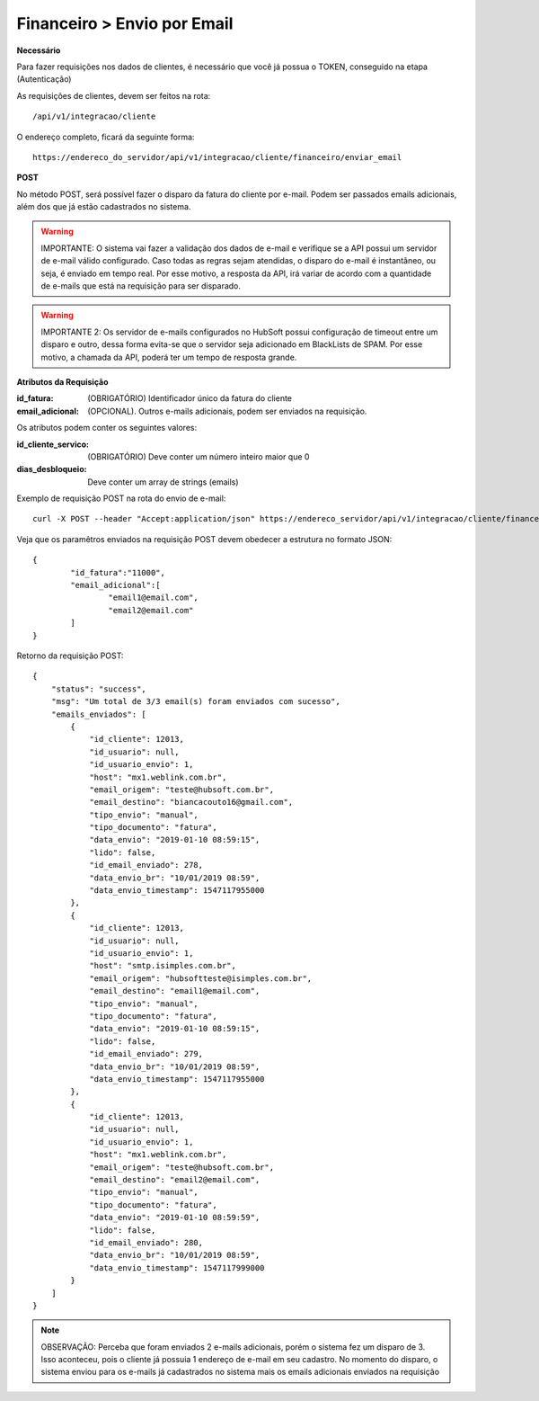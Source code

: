 Financeiro > Envio por Email
============

**Necessário**

Para fazer requisições nos dados de clientes, é necessário que você já possua o TOKEN, conseguido na etapa (Autenticação)

As requisições de clientes, devem ser feitos na rota::

	/api/v1/integracao/cliente

O endereço completo, ficará da seguinte forma::

	https://endereco_do_servidor/api/v1/integracao/cliente/financeiro/enviar_email

**POST**

No método POST, será possível fazer o disparo da fatura do cliente por e-mail. Podem ser passados emails adicionais, além dos que já estão cadastrados no sistema.

.. warning::

	IMPORTANTE: O sistema vai fazer a validação dos dados de e-mail e verifique se a API possui um servidor de e-mail válido configurado. Caso todas as regras sejam atendidas, o disparo do e-mail é instantâneo, ou seja, é enviado em tempo real. Por esse motivo, a resposta da API, irá variar de acordo com a quantidade de e-mails que está na requisição para ser disparado.

.. warning::

	IMPORTANTE 2: Os servidor de e-mails configurados no HubSoft possui configuração de timeout entre um disparo e outro, dessa forma evita-se que o servidor seja adicionado em BlackLists de SPAM. Por esse motivo, a chamada da API, poderá ter um tempo de resposta grande.

**Atributos da Requisição**

:id_fatura: (OBRIGATÓRIO) Identificador único da fatura do cliente
:email_adicional: (OPCIONAL). Outros e-mails adicionais, podem ser enviados na requisição.

Os atributos podem conter os seguintes valores:

:id_cliente_servico: (OBRIGATÓRIO) Deve conter um número inteiro maior que 0
:dias_desbloqueio: Deve conter um array de strings (emails)

Exemplo de requisição POST na rota do envio de e-mail::

	curl -X POST --header "Accept:application/json" https://endereco_servidor/api/v1/integracao/cliente/financeiro/envio_email -d '{"id_fatura":"11000", "email_adicional":["email1@email.com","email2@email.com"]}' -k --header "Authorization: Bearer eyJ0eXAiOiJKV1QiLCJhbGciOiJSUzI1NiIsImp0aSI6Ijg0MTM2O"

Veja que os paramêtros enviados na requisição POST devem obedecer a estrutura no formato JSON::

	{
		"id_fatura":"11000",
		"email_adicional":[
			"email1@email.com",
			"email2@email.com"
		]
	}

Retorno da requisição POST::

	{
	    "status": "success",
	    "msg": "Um total de 3/3 email(s) foram enviados com sucesso",
	    "emails_enviados": [
	        {
	            "id_cliente": 12013,
	            "id_usuario": null,
	            "id_usuario_envio": 1,
	            "host": "mx1.weblink.com.br",
	            "email_origem": "teste@hubsoft.com.br",
	            "email_destino": "biancacouto16@gmail.com",
	            "tipo_envio": "manual",
	            "tipo_documento": "fatura",
	            "data_envio": "2019-01-10 08:59:15",
	            "lido": false,
	            "id_email_enviado": 278,
	            "data_envio_br": "10/01/2019 08:59",
	            "data_envio_timestamp": 1547117955000
	        },
	        {
	            "id_cliente": 12013,
	            "id_usuario": null,
	            "id_usuario_envio": 1,
	            "host": "smtp.isimples.com.br",
	            "email_origem": "hubsoftteste@isimples.com.br",
	            "email_destino": "email1@email.com",
	            "tipo_envio": "manual",
	            "tipo_documento": "fatura",
	            "data_envio": "2019-01-10 08:59:15",
	            "lido": false,
	            "id_email_enviado": 279,
	            "data_envio_br": "10/01/2019 08:59",
	            "data_envio_timestamp": 1547117955000
	        },
	        {
	            "id_cliente": 12013,
	            "id_usuario": null,
	            "id_usuario_envio": 1,
	            "host": "mx1.weblink.com.br",
	            "email_origem": "teste@hubsoft.com.br",
	            "email_destino": "email2@email.com",
	            "tipo_envio": "manual",
	            "tipo_documento": "fatura",
	            "data_envio": "2019-01-10 08:59:59",
	            "lido": false,
	            "id_email_enviado": 280,
	            "data_envio_br": "10/01/2019 08:59",
	            "data_envio_timestamp": 1547117999000
	        }
	    ]
	}

.. note::

	OBSERVAÇÃO: Perceba que foram enviados 2 e-mails adicionais, porém o sistema fez um disparo de 3. Isso aconteceu, pois o cliente já possuia 1 endereço de e-mail em seu cadastro. No momento do disparo, o sistema enviou para os e-mails já cadastrados no sistema mais os emails adicionais enviados na requisição